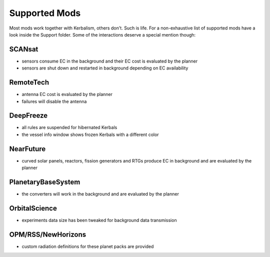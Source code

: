 .. _support:

Supported Mods
==============

Most mods work together with Kerbalism, others don't. Such is life. For a non-exhaustive list of supported mods have a
look inside the Support folder. Some of the interactions deserve a special mention though:

SCANsat
-------

- sensors consume EC in the background and their EC cost is evaluated by the planner
- sensors are shut down and restarted in background depending on EC availability

RemoteTech
----------

- antenna EC cost is evaluated by the planner
- failures will disable the antenna

DeepFreeze
----------

- all rules are suspended for hibernated Kerbals
- the vessel info window shows frozen Kerbals with a different color

NearFuture
----------

- curved solar panels, reactors, fission generators and RTGs produce EC in background and are evaluated by the planner

PlanetaryBaseSystem
-------------------

- the converters will work in the background and are evaluated by the planner

OrbitalScience
--------------

- experiments data size has been tweaked for background data transmission

OPM/RSS/NewHorizons
-------------------

- custom radiation definitions for these planet packs are provided
